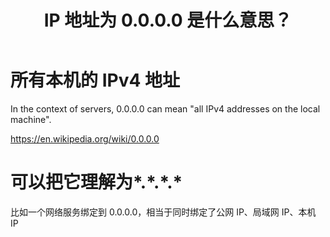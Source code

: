 #+TITLE: IP 地址为 0.0.0.0 是什么意思？

* 所有本机的 IPv4 地址 

In the context of servers, 0.0.0.0 can mean "all IPv4 addresses on the local machine". 

https://en.wikipedia.org/wiki/0.0.0.0

* 可以把它理解为*.*.*.* 
比如一个网络服务绑定到 0.0.0.0，相当于同时绑定了公网 IP、局域网 IP、本机 IP
